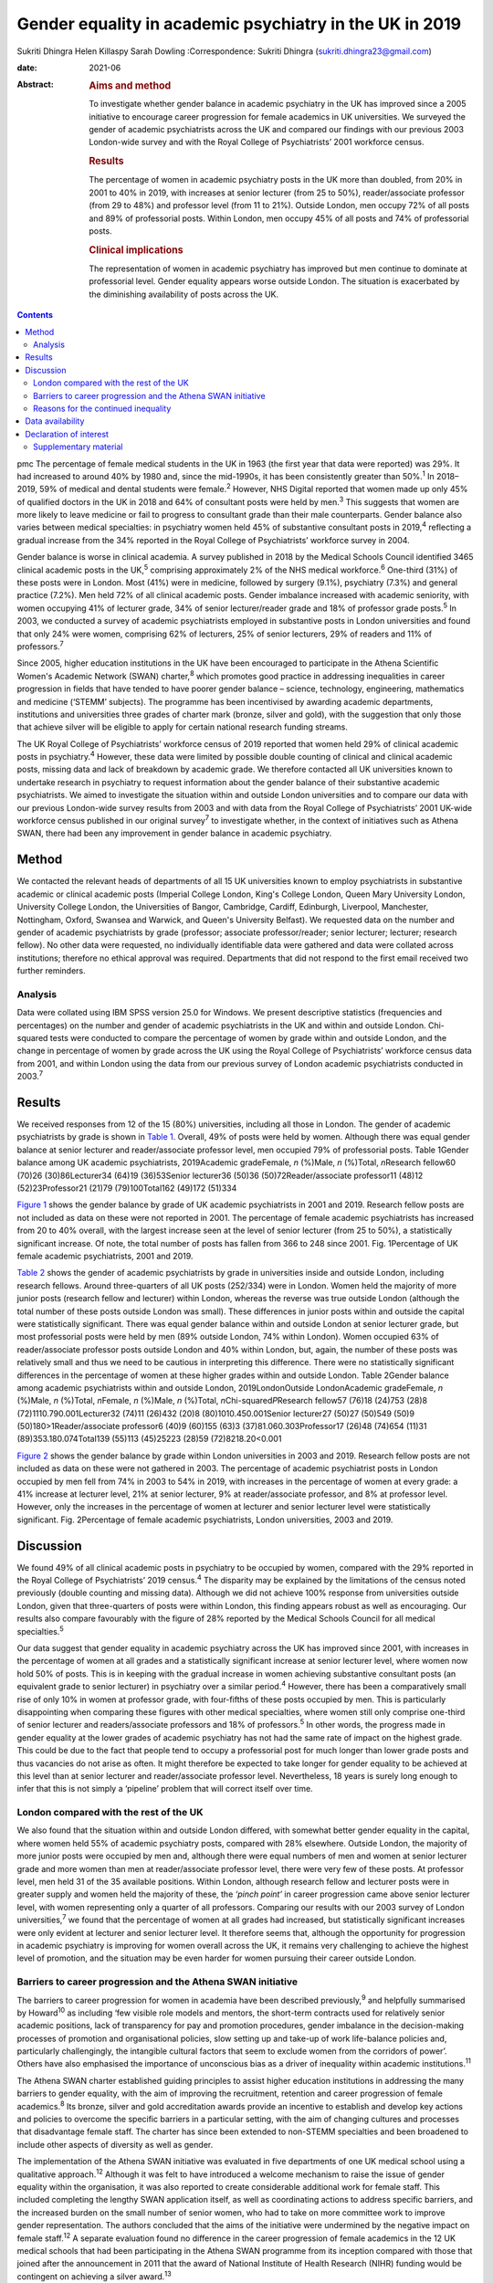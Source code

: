 ========================================================
Gender equality in academic psychiatry in the UK in 2019
========================================================



Sukriti Dhingra
Helen Killaspy
Sarah Dowling
:Correspondence: Sukriti Dhingra
(sukriti.dhingra23@gmail.com)

:date: 2021-06

:Abstract:
   .. rubric:: Aims and method
      :name: sec_a1

   To investigate whether gender balance in academic psychiatry in the
   UK has improved since a 2005 initiative to encourage career
   progression for female academics in UK universities. We surveyed the
   gender of academic psychiatrists across the UK and compared our
   findings with our previous 2003 London-wide survey and with the Royal
   College of Psychiatrists’ 2001 workforce census.

   .. rubric:: Results
      :name: sec_a2

   The percentage of women in academic psychiatry posts in the UK more
   than doubled, from 20% in 2001 to 40% in 2019, with increases at
   senior lecturer (from 25 to 50%), reader/associate professor (from 29
   to 48%) and professor level (from 11 to 21%). Outside London, men
   occupy 72% of all posts and 89% of professorial posts. Within London,
   men occupy 45% of all posts and 74% of professorial posts.

   .. rubric:: Clinical implications
      :name: sec_a3

   The representation of women in academic psychiatry has improved but
   men continue to dominate at professorial level. Gender equality
   appears worse outside London. The situation is exacerbated by the
   diminishing availability of posts across the UK.


.. contents::
   :depth: 3
..

pmc
The percentage of female medical students in the UK in 1963 (the first
year that data were reported) was 29%. It had increased to around 40% by
1980 and, since the mid-1990s, it has been consistently greater than
50%.\ :sup:`1` In 2018–2019, 59% of medical and dental students were
female.\ :sup:`2` However, NHS Digital reported that women made up only
45% of qualified doctors in the UK in 2018 and 64% of consultant posts
were held by men.\ :sup:`3` This suggests that women are more likely to
leave medicine or fail to progress to consultant grade than their male
counterparts. Gender balance also varies between medical specialties: in
psychiatry women held 45% of substantive consultant posts in
2019,\ :sup:`4` reflecting a gradual increase from the 34% reported in
the Royal College of Psychiatrists’ workforce survey in 2004.

Gender balance is worse in clinical academia. A survey published in 2018
by the Medical Schools Council identified 3465 clinical academic posts
in the UK,\ :sup:`5` comprising approximately 2% of the NHS medical
workforce.\ :sup:`6` One-third (31%) of these posts were in London. Most
(41%) were in medicine, followed by surgery (9.1%), psychiatry (7.3%)
and general practice (7.2%). Men held 72% of all clinical academic
posts. Gender imbalance increased with academic seniority, with women
occupying 41% of lecturer grade, 34% of senior lecturer/reader grade and
18% of professor grade posts.\ :sup:`5` In 2003, we conducted a survey
of academic psychiatrists employed in substantive posts in London
universities and found that only 24% were women, comprising 62% of
lecturers, 25% of senior lecturers, 29% of readers and 11% of
professors.\ :sup:`7`

Since 2005, higher education institutions in the UK have been encouraged
to participate in the Athena Scientific Women's Academic Network (SWAN)
charter,\ :sup:`8` which promotes good practice in addressing
inequalities in career progression in fields that have tended to have
poorer gender balance – science, technology, engineering, mathematics
and medicine (‘STEMM’ subjects). The programme has been incentivised by
awarding academic departments, institutions and universities three
grades of charter mark (bronze, silver and gold), with the suggestion
that only those that achieve silver will be eligible to apply for
certain national research funding streams.

The UK Royal College of Psychiatrists’ workforce census of 2019 reported
that women held 29% of clinical academic posts in psychiatry.\ :sup:`4`
However, these data were limited by possible double counting of clinical
and clinical academic posts, missing data and lack of breakdown by
academic grade. We therefore contacted all UK universities known to
undertake research in psychiatry to request information about the gender
balance of their substantive academic psychiatrists. We aimed to
investigate the situation within and outside London universities and to
compare our data with our previous London-wide survey results from 2003
and with data from the Royal College of Psychiatrists’ 2001 UK-wide
workforce census published in our original survey\ :sup:`7` to
investigate whether, in the context of initiatives such as Athena SWAN,
there had been any improvement in gender balance in academic psychiatry.

.. _sec1:

Method
======

We contacted the relevant heads of departments of all 15 UK universities
known to employ psychiatrists in substantive academic or clinical
academic posts (Imperial College London, King's College London, Queen
Mary University London, University College London, the Universities of
Bangor, Cambridge, Cardiff, Edinburgh, Liverpool, Manchester,
Nottingham, Oxford, Swansea and Warwick, and Queen's University
Belfast). We requested data on the number and gender of academic
psychiatrists by grade (professor; associate professor/reader; senior
lecturer; lecturer; research fellow). No other data were requested, no
individually identifiable data were gathered and data were collated
across institutions; therefore no ethical approval was required.
Departments that did not respond to the first email received two further
reminders.

.. _sec1-1:

Analysis
--------

Data were collated using IBM SPSS version 25.0 for Windows. We present
descriptive statistics (frequencies and percentages) on the number and
gender of academic psychiatrists in the UK and within and outside
London. Chi-squared tests were conducted to compare the percentage of
women by grade within and outside London, and the change in percentage
of women by grade across the UK using the Royal College of
Psychiatrists’ workforce census data from 2001, and within London using
the data from our previous survey of London academic psychiatrists
conducted in 2003.\ :sup:`7`

.. _sec2:

Results
=======

We received responses from 12 of the 15 (80%) universities, including
all those in London. The gender of academic psychiatrists by grade is
shown in `Table 1 <#tab01>`__. Overall, 49% of posts were held by women.
Although there was equal gender balance at senior lecturer and
reader/associate professor level, men occupied 79% of professorial
posts. Table 1Gender balance among UK academic psychiatrists,
2019Academic gradeFemale, *n* (%)Male, *n* (%)Total, *n*\ Research
fellow60 (70)26 (30)86Lecturer34 (64)19 (36)53Senior lecturer36 (50)36
(50)72Reader/associate professor11 (48)12 (52)23Professor21 (21)79
(79)100Total162 (49)172 (51)334

`Figure 1 <#fig01>`__ shows the gender balance by grade of UK academic
psychiatrists in 2001 and 2019. Research fellow posts are not included
as data on these were not reported in 2001. The percentage of female
academic psychiatrists has increased from 20 to 40% overall, with the
largest increase seen at the level of senior lecturer (from 25 to 50%),
a statistically significant increase. Of note, the total number of posts
has fallen from 366 to 248 since 2001. Fig. 1Percentage of UK female
academic psychiatrists, 2001 and 2019.

`Table 2 <#tab02>`__ shows the gender of academic psychiatrists by grade
in universities inside and outside London, including research fellows.
Around three-quarters of all UK posts (252/334) were in London. Women
held the majority of more junior posts (research fellow and lecturer)
within London, whereas the reverse was true outside London (although the
total number of these posts outside London was small). These differences
in junior posts within and outside the capital were statistically
significant. There was equal gender balance within and outside London at
senior lecturer grade, but most professorial posts were held by men (89%
outside London, 74% within London). Women occupied 63% of
reader/associate professor posts outside London and 40% within London,
but, again, the number of these posts was relatively small and thus we
need to be cautious in interpreting this difference. There were no
statistically significant differences in the percentage of women at
these higher grades within and outside London. Table 2Gender balance
among academic psychiatrists within and outside London,
2019LondonOutside LondonAcademic gradeFemale, *n* (%)Male, *n* (%)Total,
*n*\ Female, *n* (%)Male, *n* (%)Total, *n*\ Chi-squared\ *P*\ Research
fellow57 (76)18 (24)753 (28)8 (72)1110.790.001Lecturer32 (74)11 (26)432
(20)8 (80)1010.450.001Senior lecturer27 (50)27 (50)549 (50)9
(50)180>1Reader/associate professor6 (40)9 (60)155 (63)3
(37)81.060.303Professor17 (26)48 (74)654 (11)31 (89)353.180.074Total139
(55)113 (45)25223 (28)59 (72)8218.20<0.001

`Figure 2 <#fig02>`__ shows the gender balance by grade within London
universities in 2003 and 2019. Research fellow posts are not included as
data on these were not gathered in 2003. The percentage of academic
psychiatrist posts in London occupied by men fell from 74% in 2003 to
54% in 2019, with increases in the percentage of women at every grade: a
41% increase at lecturer level, 21% at senior lecturer, 9% at
reader/associate professor, and 8% at professor level. However, only the
increases in the percentage of women at lecturer and senior lecturer
level were statistically significant. Fig. 2Percentage of female
academic psychiatrists, London universities, 2003 and 2019.

.. _sec3:

Discussion
==========

We found 49% of all clinical academic posts in psychiatry to be occupied
by women, compared with the 29% reported in the Royal College of
Psychiatrists’ 2019 census.\ :sup:`4` The disparity may be explained by
the limitations of the census noted previously (double counting and
missing data). Although we did not achieve 100% response from
universities outside London, given that three-quarters of posts were
within London, this finding appears robust as well as encouraging. Our
results also compare favourably with the figure of 28% reported by the
Medical Schools Council for all medical specialties.\ :sup:`5`

Our data suggest that gender equality in academic psychiatry across the
UK has improved since 2001, with increases in the percentage of women at
all grades and a statistically significant increase at senior lecturer
level, where women now hold 50% of posts. This is in keeping with the
gradual increase in women achieving substantive consultant posts (an
equivalent grade to senior lecturer) in psychiatry over a similar
period.\ :sup:`4` However, there has been a comparatively small rise of
only 10% in women at professor grade, with four-fifths of these posts
occupied by men. This is particularly disappointing when comparing these
figures with other medical specialties, where women still only comprise
one-third of senior lecturer and readers/associate professors and 18% of
professors.\ :sup:`5` In other words, the progress made in gender
equality at the lower grades of academic psychiatry has not had the same
rate of impact on the highest grade. This could be due to the fact that
people tend to occupy a professorial post for much longer than lower
grade posts and thus vacancies do not arise as often. It might therefore
be expected to take longer for gender equality to be achieved at this
level than at senior lecturer and reader/associate professor level.
Nevertheless, 18 years is surely long enough to infer that this is not
simply a ‘pipeline’ problem that will correct itself over time.

.. _sec3-1:

London compared with the rest of the UK
---------------------------------------

We also found that the situation within and outside London differed,
with somewhat better gender equality in the capital, where women held
55% of academic psychiatry posts, compared with 28% elsewhere. Outside
London, the majority of more junior posts were occupied by men and,
although there were equal numbers of men and women at senior lecturer
grade and more women than men at reader/associate professor level, there
were very few of these posts. At professor level, men held 31 of the 35
available positions. Within London, although research fellow and
lecturer posts were in greater supply and women held the majority of
these, the *‘pinch point’* in career progression came above senior
lecturer level, with women representing only a quarter of all
professors. Comparing our results with our 2003 survey of London
universities,\ :sup:`7` we found that the percentage of women at all
grades had increased, but statistically significant increases were only
evident at lecturer and senior lecturer level. It therefore seems that,
although the opportunity for progression in academic psychiatry is
improving for women overall across the UK, it remains very challenging
to achieve the highest level of promotion, and the situation may be even
harder for women pursuing their career outside London.

.. _sec3-2:

Barriers to career progression and the Athena SWAN initiative
-------------------------------------------------------------

The barriers to career progression for women in academia have been
described previously,\ :sup:`9` and helpfully summarised by
Howard\ :sup:`10` as including ‘few visible role models and mentors, the
short-term contracts used for relatively senior academic positions, lack
of transparency for pay and promotion procedures, gender imbalance in
the decision-making processes of promotion and organisational policies,
slow setting up and take-up of work life-balance policies and,
particularly challengingly, the intangible cultural factors that seem to
exclude women from the corridors of power’. Others have also emphasised
the importance of unconscious bias as a driver of inequality within
academic institutions.\ :sup:`11`

The Athena SWAN charter established guiding principles to assist higher
education institutions in addressing the many barriers to gender
equality, with the aim of improving the recruitment, retention and
career progression of female academics.\ :sup:`8` Its bronze, silver and
gold accreditation awards provide an incentive to establish and develop
key actions and policies to overcome the specific barriers in a
particular setting, with the aim of changing cultures and processes that
disadvantage female staff. The charter has since been extended to
non-STEMM specialties and been broadened to include other aspects of
diversity as well as gender.

The implementation of the Athena SWAN initiative was evaluated in five
departments of one UK medical school using a qualitative
approach.\ :sup:`12` Although it was felt to have introduced a welcome
mechanism to raise the issue of gender equality within the organisation,
it was also reported to create considerable additional work for female
staff. This included completing the lengthy SWAN application itself, as
well as coordinating actions to address specific barriers, and the
increased burden on the small number of senior women, who had to take on
more committee work to improve gender representation. The authors
concluded that the aims of the initiative were undermined by the
negative impact on female staff.\ :sup:`12` A separate evaluation found
no difference in the career progression of female academics in the 12 UK
medical schools that had been participating in the Athena SWAN programme
from its inception compared with those that joined after the
announcement in 2011 that the award of National Institute of Health
Research (NIHR) funding would be contingent on achieving a silver
award.\ :sup:`13`

The financial incentivising of the Athena SWAN initiative by the NIHR
represents a ‘carrot and stick’ approach which has certainly raised the
consciousness of higher education institutions to the pervasive gender
inequality they harbour. All the universities we surveyed had joined the
Athena SWAN programme and 12 of the 15 held a silver award at the time
of our 2019 survey. Our results suggest that in academic psychiatry
there has been clear improvement in the representation of women at all
grades of academic post since 2001. Nevertheless, even with the support
of a national accreditation process and a financial ‘sword of Damocles’
suspended over these institutions, women in academic psychiatry remain
disadvantaged in their career progression within them, particularly with
regard to the achievement of a professorial post. The ongoing male
dominance at the highest academic grade is, put simply, dispiriting.

.. _sec3-3:

Reasons for the continued inequality
------------------------------------

One possible reason for this continued disparity is that women are not
achieving the key metrics that most universities take into account for
promotion to professor. Women tend to hold more teaching and pastoral
support roles than their male colleagues, areas of responsibility that
tend to be valued less than research activities when considering senior
promotions.\ :sup:`14` As well as research grant income, publications
are a common metric for academic promotion. However, no data are
available allowing us to compare the academic credentials of applicants
for promotion to professor by gender in psychiatry.

Our data raise a further important issue. The Royal College of
Psychiatrists’ workforce census of 2001 identified 218 academic
psychiatrists at senior lecturer grade and above, but only 153 in the
2019 census. Our survey identified 195 at these grades, of whom 134 were
based in London, and in 2003 we identified 165 London-based academic
psychiatrists at the same grades. All these data suggest that the number
of academic posts in psychiatry is shrinking. Across the UK we
identified 248 posts at any grade, representing a total reduction of
one-third since 2001. Although this problem is not limited to
psychiatry, it seems to have been particularly badly affected. The
Medical Schools Council reported a reduction in all senior lecturer and
reader posts of between 25 and 33% across the four countries of the UK
since 2004 and highlighted that psychiatry had seen major losses – 84.4
full-time equivalent (FTE) senior lecturer/reader posts between 2007 and
2017.\ :sup:`5` This clearly adds further pressure and challenge for
those hoping to enter and progress a career in academic psychiatry.

**Sukriti Dhingra** was an MSc student in Clinical Mental Health
Sciences in the Division of Psychiatry, University College London, UK
from 2018–2019. **Helen Killaspy** is Professor of Rehabilitation
Psychiatry in the Division of Psychiatry, University College London, UK.
**Sarah Dowling** is Deputy Manager of the Division of Psychiatry,
University College London, UK.

.. _sec-das:

Data availability
=================

The data that support the findings of this study are available on
request from the corresponding author.

All the authors were involved in the design of the study. S.Dh. and H.K.
collected and analysed the data. S.Dh. drafted the manuscript, which was
revised by H.K. and S.Do.; all authors agreed the final version before
submission.

.. _nts4:

Declaration of interest
=======================

None.

.. _sec4:

Supplementary material
----------------------

For supplementary material accompanying this paper visit
http://doi.org/10.1192/bjb.2020.116.

.. container:: caption

   .. rubric:: 

   click here to view supplementary material
